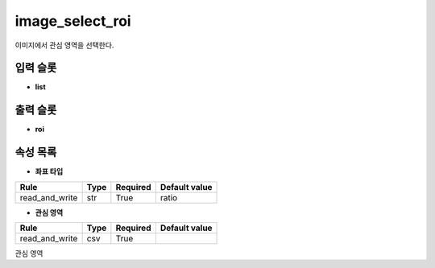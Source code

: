 .. meta::
	:keywords: IMAGE

.. role:: raw-html(raw)
	:format: html

image_select_roi
=============================

이미지에서 관심 영역을 선택한다.

입력 슬롯
---------

* **list**

출력 슬롯
---------

* **roi**

속성 목록
---------

* **좌표 타입**

+-----------------+-------+----------+---------------+
| Rule            + Type  + Required + Default value |
+=================+=======+==========+===============+
| read_and_write  + str   + True     + ratio         |
+-----------------+-------+----------+---------------+



* **관심 영역**

+-----------------+-------+----------+---------------+
| Rule            + Type  + Required + Default value |
+=================+=======+==========+===============+
| read_and_write  + csv   + True     +               |
+-----------------+-------+----------+---------------+

관심 영역

